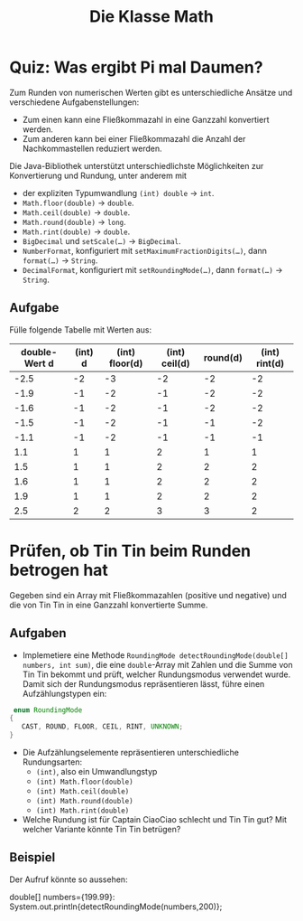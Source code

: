 #+title: Die Klasse Math
* Quiz: Was ergibt Pi mal Daumen?
Zum Runden von numerischen Werten gibt es unterschiedliche  Ansätze und verschiedene Aufgabenstellungen:


+ Zum einen kann eine Fließkommazahl in eine Ganzzahl konvertiert werden.
+ Zum anderen kann bei einer Fließkommazahl die Anzahl der Nachkommastellen reduziert werden.


Die Java-Bibliothek unterstützt unterschiedlichste Möglichkeiten zur Konvertierung und Rundung, unter anderem mit

+ der expliziten Typumwandlung ~(int) double~ → ~int~.
+ ~Math.floor(double)~ → ~double~.
+ ~Math.ceil(double)~ → ~double~.
+ ~Math.round(double)~ → ~long~.
+ ~Math.rint(double)~ → ~double~.
+ ~BigDecimal~ und ~setScale(…)~ → ~BigDecimal~.
+ ~NumberFormat~, konfiguriert mit ~setMaximumFractionDigits(…)~, dann ~format(…)~ → ~String~.
+ ~DecimalFormat~, konfiguriert mit ~setRoundingMode(…)~, dann ~format(…)~ → ~String~.
** Aufgabe
Fülle folgende Tabelle mit Werten aus:

|---------------+---------+----------------+---------------+----------+---------------|
| double-Wert d | (int) d | (int) floor(d) | (int) ceil(d) | round(d) | (int) rint(d) |
|---------------+---------+----------------+---------------+----------+---------------|
|          -2.5 |      -2 |             -3 |            -2 |       -2 |            -2 |
|          -1.9 |      -1 |             -2 |            -1 |       -2 |            -2 |
|          -1.6 |      -1 |             -2 |            -1 |       -2 |            -2 |
|          -1.5 |      -1 |             -2 |            -1 |       -1 |            -2 |
|          -1.1 |      -1 |             -2 |            -1 |       -1 |            -1 |
|           1.1 |       1 |              1 |             2 |        1 |             1 |
|           1.5 |       1 |              1 |             2 |        2 |             2 |
|           1.6 |       1 |              1 |             2 |        2 |             2 |
|           1.9 |       1 |              1 |             2 |        2 |             2 |
|           2.5 |       2 |              2 |             3 |        3 |             2 |
|---------------+---------+----------------+---------------+----------+---------------|
* Prüfen, ob Tin Tin beim Runden betrogen hat
 Gegeben sind ein Array mit Fließkommazahlen (positive und negative) und die von Tin Tin in eine Ganzzahl konvertierte Summe.
** Aufgaben
+ Implemetiere eine Methode ~RoundingMode detectRoundingMode(double[] numbers, int sum)~, die eine ~double~-Array mit Zahlen und die Summe von Tin Tin bekommt und prüft, welcher Rundungsmodus verwendet wurde. Damit sich der Rundungsmodus repräsentieren lässt, führe einen Aufzählungstypen ein:

#+begin_src java :noeval
 enum RoundingMode
{
   CAST, ROUND, FLOOR, CEIL, RINT, UNKNOWN;
}
#+end_src

+ Die Aufzählungselemente repräsentieren unterschiedliche Rundungsarten:
  - ~(int)~, also ein Umwandlungstyp
  - ~(int) Math.floor(double)~
  - ~(int) Math.ceil(double)~
  - ~(int) Math.round(double)~
  - ~(int) Math.rint(double)~
+ Welche Rundung ist für Captain CiaoCiao schlecht und Tin Tin gut? Mit welcher Variante könnte Tin Tin betrügen?


** Beispiel
Der Aufruf könnte so aussehen:
#+begin_lang java
double[] numbers={199.99}:
System.out.println{detectRoundingMode(numbers,200)};
#+end_lang
